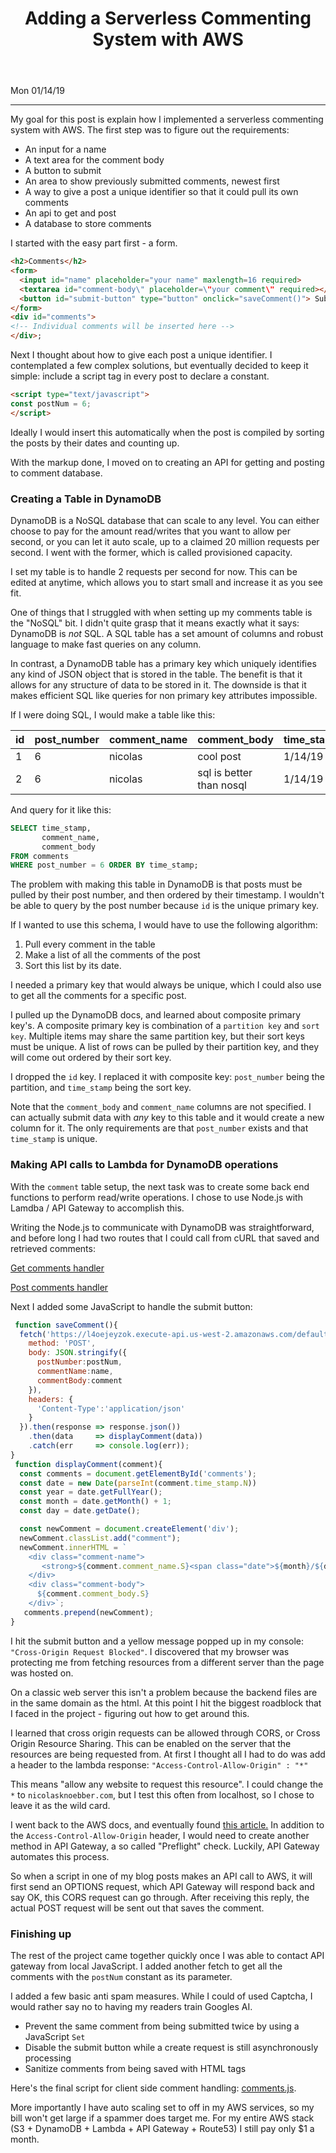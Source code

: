 #+OPTIONS: ^:nil
#+TITLE: Adding a Serverless Commenting System with AWS
Mon 01/14/19

--------------------------------------------------------------------------------

My goal for this post is explain how I implemented a serverless commenting system with AWS.
The first step was to figure out the requirements:

+ An input for a name
+ A text area for the comment body
+ A button to submit
+ An area to show previously submitted comments, newest first
+ A way to give a post a unique identifier so that it could pull its own comments
+ An api to get and post
+ A database to store comments

I started with the easy part first - a form.

#+BEGIN_SRC html
<h2>Comments</h2>
<form>
  <input id="name" placeholder="your name" maxlength=16 required>
  <textarea id="comment-body\" placeholder=\"your comment\" required></textarea>
  <button id="submit-button" type="button" onclick="saveComment()"> Submit </button>
</form>
<div id="comments">
<!-- Individual comments will be inserted here -->
</div>;
#+END_SRC

Next I thought about how to give each post a unique identifier. I contemplated a few complex solutions,
but eventually decided to keep it simple: include a script tag in every post to declare a constant.

#+BEGIN_SRC html
<script type="text/javascript">
const postNum = 6;
</script>
#+END_SRC

Ideally I would insert this automatically when the post is compiled by sorting the posts by their dates and
counting up.

With the markup done, I moved on to creating an API for getting and posting to comment database.

*** Creating a Table in DynamoDB

DynamoDB is a NoSQL database that can scale to any level. You can either choose to pay for the amount
read/writes that you want to allow per second, or you can let it auto scale, up to a claimed 20 million
requests per second. I went with the former, which is called provisioned capacity.

[[file:../../images/dynamo-scaling.png]]

I set my table is to handle 2 requests per second for now. This can be edited at anytime, which allows you
to start small and increase it as you see fit.

One of things that I struggled with when setting up my comments table is the "NoSQL" bit. 
I didn't quite grasp that it means exactly what it says: DynamoDB is /not/ SQL. 
A SQL table has a set amount of columns and robust language to make fast queries on any column.

In contrast, a DynamoDB table has a primary key which uniquely identifies any kind of JSON
object that is stored in the table. The benefit is that it allows for any structure of data to be stored in it. 
The downside is that it makes efficient SQL like queries for non primary key attributes impossible.

If I were doing SQL, I would make a table like this:

| id | post_number | comment_name | comment_body             | time_stamp |
|----+-------------+--------------+--------------------------+------------|
|  1 |           6 | nicolas      | cool post                | 1/14/19    |
|  2 |           6 | nicolas      | sql is better than nosql | 1/14/19    |

And query for it like this:
#+BEGIN_SRC sql
SELECT time_stamp, 
       comment_name, 
       comment_body 
FROM comments 
WHERE post_number = 6 ORDER BY time_stamp;
#+END_SRC

The problem with making this table in DynamoDB is that posts must be pulled by their post number, and then
ordered by their timestamp. I wouldn't be able to query by the post number because ~id~ is the unique primary key.

If I wanted to use this schema, I would have to use the following algorithm:

1. Pull every comment in the table
2. Make a list of all the comments of the post
3. Sort this list by its date.

I needed a primary key that would always be unique, which I could also use to get all the comments for a specific
post. 

I pulled up the DynamoDB docs, and learned about composite primary key's.
A composite primary key is combination of a ~partition key~ and ~sort key~.
Multiple items may share the same partition key, but their sort keys must be unique. 
A list of rows can be pulled by their partition key, and they will come out ordered by their sort key.

I dropped the ~id~ key. I replaced it with composite key: ~post_number~ being the partition, and ~time_stamp~ 
being the sort key.

[[file:../../images/comments-table.png]]

Note that the ~comment_body~ and ~comment_name~ columns are not specified.
I can actually submit data with /any/ key to this table and it would create a new column for it. The only
requirements are that ~post_number~ exists and that ~time_stamp~ is unique.

*** Making API calls to Lambda for DynamoDB operations

With the ~comment~ table setup, the next task was to create some back end functions to perform read/write 
operations. I chose to use Node.js with Lamdba / API Gateway to accomplish this.

[[file:../../images/lambda-triggers.png]]

Writing the Node.js to communicate with DynamoDB was straightforward, and before long I had two routes that I
could call from cURL that saved and retrieved comments:

[[https://github.com/knoebber/personal-website/blob/master/lambda/get_comments/index.js][Get comments handler]]

[[https://github.com/knoebber/personal-website/blob/master/lambda/post_comment/index.js][Post comments handler]]

Next I added some JavaScript to handle the submit button:

#+BEGIN_SRC javascript
 function saveComment(){
  fetch('https://l4oejeyzok.execute-api.us-west-2.amazonaws.com/default/post_comment', {
    method: 'POST',
    body: JSON.stringify({
      postNumber:postNum,
      commentName:name,
      commentBody:comment
    }),
    headers: {
      'Content-Type':'application/json'
    }
  }).then(response => response.json())
    .then(data     => displayComment(data))
    .catch(err     => console.log(err));
}
 function displayComment(comment){
  const comments = document.getElementById('comments');
  const date = new Date(parseInt(comment.time_stamp.N))
  const year = date.getFullYear();
  const month = date.getMonth() + 1;
  const day = date.getDate();

  const newComment = document.createElement('div');
  newComment.classList.add("comment");
  newComment.innerHTML = `
    <div class="comment-name">
       <strong>${comment.comment_name.S}<span class="date">${month}/${day}/${year}</span></strong>
    </div>
    <div class="comment-body">
      ${comment.comment_body.S}
    </div>`;
   comments.prepend(newComment);
}
#+END_SRC

I hit the submit button and a yellow message popped up in my console: ~"Cross-Origin Request Blocked"~. 
I discovered that my browser was protecting me from fetching resources from a different server than 
the page was hosted on. 

On a classic web server this isn't a problem because the backend files are in the same domain as the html.
At this point I hit the biggest roadblock that I faced in the project - figuring out how to get around this.

I learned that cross origin requests can be allowed through CORS, or Cross Origin Resource
Sharing. This can be enabled on the server that the resources are being requested from. At first I thought
all I had to do was add a header to the lambda response: ~"Access-Control-Allow-Origin" : "*"~

This means "allow any website to request this resource". I could change the ~*~ to ~nicolasknoebber.com~,
but I test this often from localhost, so I chose to leave it as the wild card. 

I went back to the AWS docs, and eventually found [[https://docs.aws.amazon.com/apigateway/latest/developerguide/how-to-cors.html][this article.]]
In addition to the ~Access-Control-Allow-Origin~ header, I would need to create another method
in API Gateway, a so called "Preflight" check. Luckily, API Gateway automates this process.

[[file:../../images/api-gateway-cors.png]]

So when a script in one of my blog posts makes an API call to AWS, it will first send an OPTIONS request,
which API Gateway will respond back and say OK, this CORS request can go through. After receiving this reply,
the actual POST request will be sent out that saves the comment.

*** Finishing up

The rest of the project came together quickly once I was able to contact API gateway from local JavaScript.
I added another fetch to get all the comments with the ~postNum~ constant as its parameter. 

I added a few basic anti spam measures. While I could of used Captcha, I would rather say no to having my
readers train Googles AI. 

+ Prevent the same comment from being submitted twice by using a JavaScript ~Set~
+ Disable the submit button while a create request is still asynchronously processing
+ Sanitize comments from being saved with HTML tags

Here's the final script for client side comment handling: [[../../posts/js/comments.js][comments.js]].

More importantly I have auto scaling set to off in my AWS services, so my bill won't get large if a spammer does 
target me. For my entire AWS stack (S3 + DynamoDB + Lambda + API Gateway + Route53) I still pay only $1 a month.
#+BEGIN_EXPORT html
<script type="text/javascript">
const postNum = 6;
</script>
#+END_EXPORT
